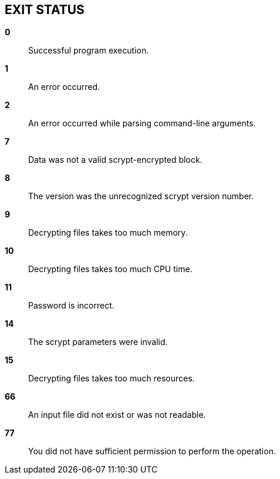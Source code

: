 // SPDX-FileCopyrightText: 2022 Shun Sakai
//
// SPDX-License-Identifier: CC-BY-4.0

== EXIT STATUS

*0*::

  Successful program execution.

*1*::

  An error occurred.

*2*::

  An error occurred while parsing command-line arguments.

*7*::

  Data was not a valid scrypt-encrypted block.

*8*::

  The version was the unrecognized scrypt version number.

*9*::

  Decrypting files takes too much memory.

*10*::

  Decrypting files takes too much CPU time.

*11*::

  Password is incorrect.

*14*::

  The scrypt parameters were invalid.

*15*::

  Decrypting files takes too much resources.

*66*::

  An input file did not exist or was not readable.

*77*::

  You did not have sufficient permission to perform the operation.
